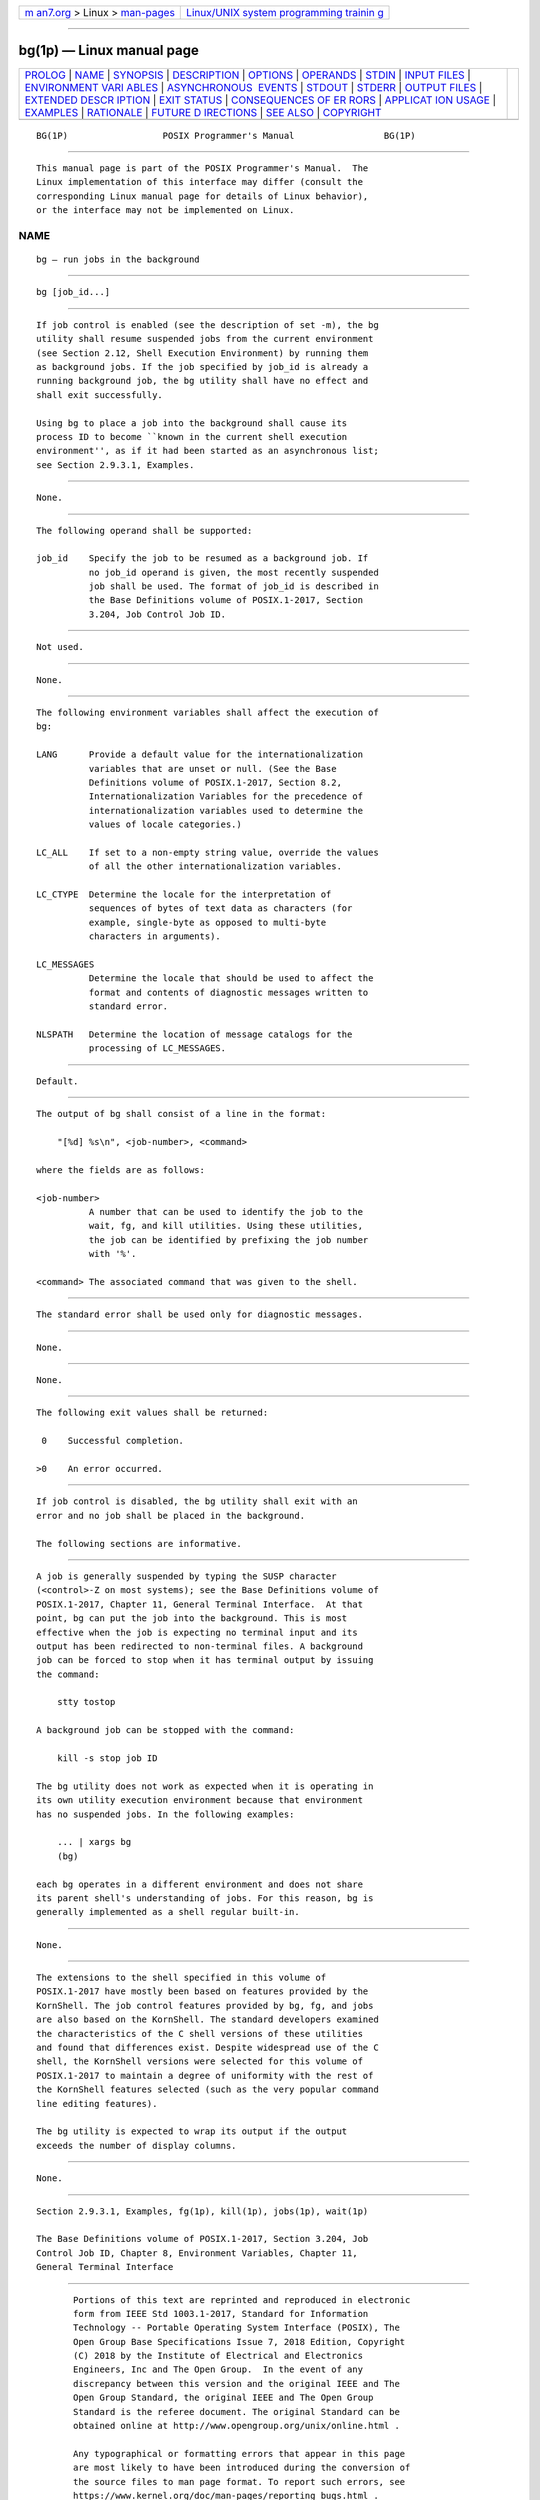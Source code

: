 .. container:: page-top

.. container:: nav-bar

   +----------------------------------+----------------------------------+
   | `m                               | `Linux/UNIX system programming   |
   | an7.org <../../../index.html>`__ | trainin                          |
   | > Linux >                        | g <http://man7.org/training/>`__ |
   | `man-pages <../index.html>`__    |                                  |
   +----------------------------------+----------------------------------+

--------------

bg(1p) — Linux manual page
==========================

+-----------------------------------+-----------------------------------+
| `PROLOG <#PROLOG>`__ \|           |                                   |
| `NAME <#NAME>`__ \|               |                                   |
| `SYNOPSIS <#SYNOPSIS>`__ \|       |                                   |
| `DESCRIPTION <#DESCRIPTION>`__ \| |                                   |
| `OPTIONS <#OPTIONS>`__ \|         |                                   |
| `OPERANDS <#OPERANDS>`__ \|       |                                   |
| `STDIN <#STDIN>`__ \|             |                                   |
| `INPUT FILES <#INPUT_FILES>`__ \| |                                   |
| `ENVIRONMENT VARI                 |                                   |
| ABLES <#ENVIRONMENT_VARIABLES>`__ |                                   |
| \|                                |                                   |
| `ASYNCHRONOUS                     |                                   |
|  EVENTS <#ASYNCHRONOUS_EVENTS>`__ |                                   |
| \| `STDOUT <#STDOUT>`__ \|        |                                   |
| `STDERR <#STDERR>`__ \|           |                                   |
| `OUTPUT FILES <#OUTPUT_FILES>`__  |                                   |
| \|                                |                                   |
| `EXTENDED DESCR                   |                                   |
| IPTION <#EXTENDED_DESCRIPTION>`__ |                                   |
| \| `EXIT STATUS <#EXIT_STATUS>`__ |                                   |
| \|                                |                                   |
| `CONSEQUENCES OF ER               |                                   |
| RORS <#CONSEQUENCES_OF_ERRORS>`__ |                                   |
| \|                                |                                   |
| `APPLICAT                         |                                   |
| ION USAGE <#APPLICATION_USAGE>`__ |                                   |
| \| `EXAMPLES <#EXAMPLES>`__ \|    |                                   |
| `RATIONALE <#RATIONALE>`__ \|     |                                   |
| `FUTURE D                         |                                   |
| IRECTIONS <#FUTURE_DIRECTIONS>`__ |                                   |
| \| `SEE ALSO <#SEE_ALSO>`__ \|    |                                   |
| `COPYRIGHT <#COPYRIGHT>`__        |                                   |
+-----------------------------------+-----------------------------------+
| .. container:: man-search-box     |                                   |
+-----------------------------------+-----------------------------------+

::

   BG(1P)                  POSIX Programmer's Manual                 BG(1P)


-----------------------------------------------------

::

          This manual page is part of the POSIX Programmer's Manual.  The
          Linux implementation of this interface may differ (consult the
          corresponding Linux manual page for details of Linux behavior),
          or the interface may not be implemented on Linux.

NAME
-------------------------------------------------

::

          bg — run jobs in the background


---------------------------------------------------------

::

          bg [job_id...]


---------------------------------------------------------------

::

          If job control is enabled (see the description of set -m), the bg
          utility shall resume suspended jobs from the current environment
          (see Section 2.12, Shell Execution Environment) by running them
          as background jobs. If the job specified by job_id is already a
          running background job, the bg utility shall have no effect and
          shall exit successfully.

          Using bg to place a job into the background shall cause its
          process ID to become ``known in the current shell execution
          environment'', as if it had been started as an asynchronous list;
          see Section 2.9.3.1, Examples.


-------------------------------------------------------

::

          None.


---------------------------------------------------------

::

          The following operand shall be supported:

          job_id    Specify the job to be resumed as a background job. If
                    no job_id operand is given, the most recently suspended
                    job shall be used. The format of job_id is described in
                    the Base Definitions volume of POSIX.1‐2017, Section
                    3.204, Job Control Job ID.


---------------------------------------------------

::

          Not used.


---------------------------------------------------------------

::

          None.


-----------------------------------------------------------------------------------

::

          The following environment variables shall affect the execution of
          bg:

          LANG      Provide a default value for the internationalization
                    variables that are unset or null. (See the Base
                    Definitions volume of POSIX.1‐2017, Section 8.2,
                    Internationalization Variables for the precedence of
                    internationalization variables used to determine the
                    values of locale categories.)

          LC_ALL    If set to a non-empty string value, override the values
                    of all the other internationalization variables.

          LC_CTYPE  Determine the locale for the interpretation of
                    sequences of bytes of text data as characters (for
                    example, single-byte as opposed to multi-byte
                    characters in arguments).

          LC_MESSAGES
                    Determine the locale that should be used to affect the
                    format and contents of diagnostic messages written to
                    standard error.

          NLSPATH   Determine the location of message catalogs for the
                    processing of LC_MESSAGES.


-------------------------------------------------------------------------------

::

          Default.


-----------------------------------------------------

::

          The output of bg shall consist of a line in the format:

              "[%d] %s\n", <job-number>, <command>

          where the fields are as follows:

          <job-number>
                    A number that can be used to identify the job to the
                    wait, fg, and kill utilities. Using these utilities,
                    the job can be identified by prefixing the job number
                    with '%'.

          <command> The associated command that was given to the shell.


-----------------------------------------------------

::

          The standard error shall be used only for diagnostic messages.


-----------------------------------------------------------------

::

          None.


---------------------------------------------------------------------------------

::

          None.


---------------------------------------------------------------

::

          The following exit values shall be returned:

           0    Successful completion.

          >0    An error occurred.


-------------------------------------------------------------------------------------

::

          If job control is disabled, the bg utility shall exit with an
          error and no job shall be placed in the background.

          The following sections are informative.


---------------------------------------------------------------------------

::

          A job is generally suspended by typing the SUSP character
          (<control>‐Z on most systems); see the Base Definitions volume of
          POSIX.1‐2017, Chapter 11, General Terminal Interface.  At that
          point, bg can put the job into the background. This is most
          effective when the job is expecting no terminal input and its
          output has been redirected to non-terminal files. A background
          job can be forced to stop when it has terminal output by issuing
          the command:

              stty tostop

          A background job can be stopped with the command:

              kill -s stop job ID

          The bg utility does not work as expected when it is operating in
          its own utility execution environment because that environment
          has no suspended jobs. In the following examples:

              ... | xargs bg
              (bg)

          each bg operates in a different environment and does not share
          its parent shell's understanding of jobs. For this reason, bg is
          generally implemented as a shell regular built-in.


---------------------------------------------------------

::

          None.


-----------------------------------------------------------

::

          The extensions to the shell specified in this volume of
          POSIX.1‐2017 have mostly been based on features provided by the
          KornShell. The job control features provided by bg, fg, and jobs
          are also based on the KornShell. The standard developers examined
          the characteristics of the C shell versions of these utilities
          and found that differences exist. Despite widespread use of the C
          shell, the KornShell versions were selected for this volume of
          POSIX.1‐2017 to maintain a degree of uniformity with the rest of
          the KornShell features selected (such as the very popular command
          line editing features).

          The bg utility is expected to wrap its output if the output
          exceeds the number of display columns.


---------------------------------------------------------------------------

::

          None.


---------------------------------------------------------

::

          Section 2.9.3.1, Examples, fg(1p), kill(1p), jobs(1p), wait(1p)

          The Base Definitions volume of POSIX.1‐2017, Section 3.204, Job
          Control Job ID, Chapter 8, Environment Variables, Chapter 11,
          General Terminal Interface


-----------------------------------------------------------

::

          Portions of this text are reprinted and reproduced in electronic
          form from IEEE Std 1003.1-2017, Standard for Information
          Technology -- Portable Operating System Interface (POSIX), The
          Open Group Base Specifications Issue 7, 2018 Edition, Copyright
          (C) 2018 by the Institute of Electrical and Electronics
          Engineers, Inc and The Open Group.  In the event of any
          discrepancy between this version and the original IEEE and The
          Open Group Standard, the original IEEE and The Open Group
          Standard is the referee document. The original Standard can be
          obtained online at http://www.opengroup.org/unix/online.html .

          Any typographical or formatting errors that appear in this page
          are most likely to have been introduced during the conversion of
          the source files to man page format. To report such errors, see
          https://www.kernel.org/doc/man-pages/reporting_bugs.html .

   IEEE/The Open Group               2017                            BG(1P)

--------------

Pages that refer to this page: `fg(1p) <../man1/fg.1p.html>`__, 
`jobs(1p) <../man1/jobs.1p.html>`__

--------------

--------------

.. container:: footer

   +-----------------------+-----------------------+-----------------------+
   | HTML rendering        |                       | |Cover of TLPI|       |
   | created 2021-08-27 by |                       |                       |
   | `Michael              |                       |                       |
   | Ker                   |                       |                       |
   | risk <https://man7.or |                       |                       |
   | g/mtk/index.html>`__, |                       |                       |
   | author of `The Linux  |                       |                       |
   | Programming           |                       |                       |
   | Interface <https:     |                       |                       |
   | //man7.org/tlpi/>`__, |                       |                       |
   | maintainer of the     |                       |                       |
   | `Linux man-pages      |                       |                       |
   | project <             |                       |                       |
   | https://www.kernel.or |                       |                       |
   | g/doc/man-pages/>`__. |                       |                       |
   |                       |                       |                       |
   | For details of        |                       |                       |
   | in-depth **Linux/UNIX |                       |                       |
   | system programming    |                       |                       |
   | training courses**    |                       |                       |
   | that I teach, look    |                       |                       |
   | `here <https://ma     |                       |                       |
   | n7.org/training/>`__. |                       |                       |
   |                       |                       |                       |
   | Hosting by `jambit    |                       |                       |
   | GmbH                  |                       |                       |
   | <https://www.jambit.c |                       |                       |
   | om/index_en.html>`__. |                       |                       |
   +-----------------------+-----------------------+-----------------------+

--------------

.. container:: statcounter

   |Web Analytics Made Easy - StatCounter|

.. |Cover of TLPI| image:: https://man7.org/tlpi/cover/TLPI-front-cover-vsmall.png
   :target: https://man7.org/tlpi/
.. |Web Analytics Made Easy - StatCounter| image:: https://c.statcounter.com/7422636/0/9b6714ff/1/
   :class: statcounter
   :target: https://statcounter.com/
